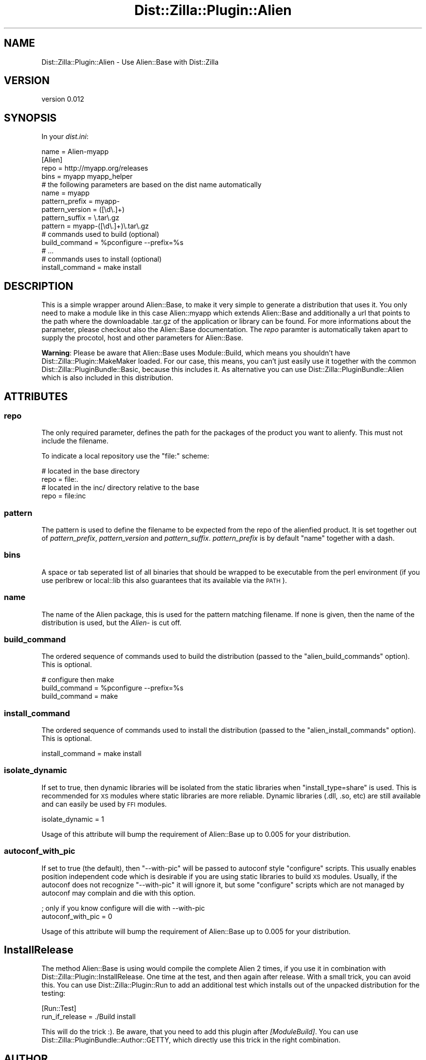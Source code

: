 .\" Automatically generated by Pod::Man 2.28 (Pod::Simple 3.28)
.\"
.\" Standard preamble:
.\" ========================================================================
.de Sp \" Vertical space (when we can't use .PP)
.if t .sp .5v
.if n .sp
..
.de Vb \" Begin verbatim text
.ft CW
.nf
.ne \\$1
..
.de Ve \" End verbatim text
.ft R
.fi
..
.\" Set up some character translations and predefined strings.  \*(-- will
.\" give an unbreakable dash, \*(PI will give pi, \*(L" will give a left
.\" double quote, and \*(R" will give a right double quote.  \*(C+ will
.\" give a nicer C++.  Capital omega is used to do unbreakable dashes and
.\" therefore won't be available.  \*(C` and \*(C' expand to `' in nroff,
.\" nothing in troff, for use with C<>.
.tr \(*W-
.ds C+ C\v'-.1v'\h'-1p'\s-2+\h'-1p'+\s0\v'.1v'\h'-1p'
.ie n \{\
.    ds -- \(*W-
.    ds PI pi
.    if (\n(.H=4u)&(1m=24u) .ds -- \(*W\h'-12u'\(*W\h'-12u'-\" diablo 10 pitch
.    if (\n(.H=4u)&(1m=20u) .ds -- \(*W\h'-12u'\(*W\h'-8u'-\"  diablo 12 pitch
.    ds L" ""
.    ds R" ""
.    ds C` ""
.    ds C' ""
'br\}
.el\{\
.    ds -- \|\(em\|
.    ds PI \(*p
.    ds L" ``
.    ds R" ''
.    ds C`
.    ds C'
'br\}
.\"
.\" Escape single quotes in literal strings from groff's Unicode transform.
.ie \n(.g .ds Aq \(aq
.el       .ds Aq '
.\"
.\" If the F register is turned on, we'll generate index entries on stderr for
.\" titles (.TH), headers (.SH), subsections (.SS), items (.Ip), and index
.\" entries marked with X<> in POD.  Of course, you'll have to process the
.\" output yourself in some meaningful fashion.
.\"
.\" Avoid warning from groff about undefined register 'F'.
.de IX
..
.nr rF 0
.if \n(.g .if rF .nr rF 1
.if (\n(rF:(\n(.g==0)) \{
.    if \nF \{
.        de IX
.        tm Index:\\$1\t\\n%\t"\\$2"
..
.        if !\nF==2 \{
.            nr % 0
.            nr F 2
.        \}
.    \}
.\}
.rr rF
.\"
.\" Accent mark definitions (@(#)ms.acc 1.5 88/02/08 SMI; from UCB 4.2).
.\" Fear.  Run.  Save yourself.  No user-serviceable parts.
.    \" fudge factors for nroff and troff
.if n \{\
.    ds #H 0
.    ds #V .8m
.    ds #F .3m
.    ds #[ \f1
.    ds #] \fP
.\}
.if t \{\
.    ds #H ((1u-(\\\\n(.fu%2u))*.13m)
.    ds #V .6m
.    ds #F 0
.    ds #[ \&
.    ds #] \&
.\}
.    \" simple accents for nroff and troff
.if n \{\
.    ds ' \&
.    ds ` \&
.    ds ^ \&
.    ds , \&
.    ds ~ ~
.    ds /
.\}
.if t \{\
.    ds ' \\k:\h'-(\\n(.wu*8/10-\*(#H)'\'\h"|\\n:u"
.    ds ` \\k:\h'-(\\n(.wu*8/10-\*(#H)'\`\h'|\\n:u'
.    ds ^ \\k:\h'-(\\n(.wu*10/11-\*(#H)'^\h'|\\n:u'
.    ds , \\k:\h'-(\\n(.wu*8/10)',\h'|\\n:u'
.    ds ~ \\k:\h'-(\\n(.wu-\*(#H-.1m)'~\h'|\\n:u'
.    ds / \\k:\h'-(\\n(.wu*8/10-\*(#H)'\z\(sl\h'|\\n:u'
.\}
.    \" troff and (daisy-wheel) nroff accents
.ds : \\k:\h'-(\\n(.wu*8/10-\*(#H+.1m+\*(#F)'\v'-\*(#V'\z.\h'.2m+\*(#F'.\h'|\\n:u'\v'\*(#V'
.ds 8 \h'\*(#H'\(*b\h'-\*(#H'
.ds o \\k:\h'-(\\n(.wu+\w'\(de'u-\*(#H)/2u'\v'-.3n'\*(#[\z\(de\v'.3n'\h'|\\n:u'\*(#]
.ds d- \h'\*(#H'\(pd\h'-\w'~'u'\v'-.25m'\f2\(hy\fP\v'.25m'\h'-\*(#H'
.ds D- D\\k:\h'-\w'D'u'\v'-.11m'\z\(hy\v'.11m'\h'|\\n:u'
.ds th \*(#[\v'.3m'\s+1I\s-1\v'-.3m'\h'-(\w'I'u*2/3)'\s-1o\s+1\*(#]
.ds Th \*(#[\s+2I\s-2\h'-\w'I'u*3/5'\v'-.3m'o\v'.3m'\*(#]
.ds ae a\h'-(\w'a'u*4/10)'e
.ds Ae A\h'-(\w'A'u*4/10)'E
.    \" corrections for vroff
.if v .ds ~ \\k:\h'-(\\n(.wu*9/10-\*(#H)'\s-2\u~\d\s+2\h'|\\n:u'
.if v .ds ^ \\k:\h'-(\\n(.wu*10/11-\*(#H)'\v'-.4m'^\v'.4m'\h'|\\n:u'
.    \" for low resolution devices (crt and lpr)
.if \n(.H>23 .if \n(.V>19 \
\{\
.    ds : e
.    ds 8 ss
.    ds o a
.    ds d- d\h'-1'\(ga
.    ds D- D\h'-1'\(hy
.    ds th \o'bp'
.    ds Th \o'LP'
.    ds ae ae
.    ds Ae AE
.\}
.rm #[ #] #H #V #F C
.\" ========================================================================
.\"
.IX Title "Dist::Zilla::Plugin::Alien 3"
.TH Dist::Zilla::Plugin::Alien 3 "2014-09-14" "perl v5.16.3" "User Contributed Perl Documentation"
.\" For nroff, turn off justification.  Always turn off hyphenation; it makes
.\" way too many mistakes in technical documents.
.if n .ad l
.nh
.SH "NAME"
Dist::Zilla::Plugin::Alien \- Use Alien::Base with Dist::Zilla
.SH "VERSION"
.IX Header "VERSION"
version 0.012
.SH "SYNOPSIS"
.IX Header "SYNOPSIS"
In your \fIdist.ini\fR:
.PP
.Vb 1
\&  name = Alien\-myapp
\&
\&  [Alien]
\&  repo = http://myapp.org/releases
\&  bins = myapp myapp_helper
\&  # the following parameters are based on the dist name automatically
\&  name = myapp
\&  pattern_prefix = myapp\-
\&  pattern_version = ([\ed\e.]+)
\&  pattern_suffix = \e.tar\e.gz
\&  pattern = myapp\-([\ed\e.]+)\e.tar\e.gz
\&
\&  # commands used to build (optional)
\&  build_command = %pconfigure \-\-prefix=%s
\&  # ...
\&
\&  # commands uses to install (optional)
\&  install_command = make install
.Ve
.SH "DESCRIPTION"
.IX Header "DESCRIPTION"
This is a simple wrapper around Alien::Base, to make it very simple to
generate a distribution that uses it. You only need to make a module like
in this case Alien::myapp which extends Alien::Base and additionally a url
that points to the path where the downloadable .tar.gz of the application
or library can be found. For more informations about the parameter, please
checkout also the Alien::Base documentation. The \fIrepo\fR paramter is
automatically taken apart to supply the procotol, host and other parameters
for Alien::Base.
.PP
\&\fBWarning\fR: Please be aware that Alien::Base uses Module::Build, which
means you shouldn't have Dist::Zilla::Plugin::MakeMaker loaded. For our
case, this means, you can't just easily use it together with the common
Dist::Zilla::PluginBundle::Basic, because this includes it. As alternative
you can use Dist::Zilla::PluginBundle::Alien which is also included in this
distribution.
.SH "ATTRIBUTES"
.IX Header "ATTRIBUTES"
.SS "repo"
.IX Subsection "repo"
The only required parameter, defines the path for the packages of the product
you want to alienfy. This must not include the filename.
.PP
To indicate a local repository use the \f(CW\*(C`file:\*(C'\fR scheme:
.PP
.Vb 2
\&   # located in the base directory
\&   repo = file:.
\&
\&   # located in the inc/ directory relative to the base
\&   repo = file:inc
.Ve
.SS "pattern"
.IX Subsection "pattern"
The pattern is used to define the filename to be expected from the repo of the
alienfied product. It is set together out of \fIpattern_prefix\fR,
\&\fIpattern_version\fR and \fIpattern_suffix\fR. \fIpattern_prefix\fR is by default
\&\*(L"name\*(R" together with a dash.
.SS "bins"
.IX Subsection "bins"
A space or tab seperated list of all binaries that should be wrapped to be executable
from the perl environment (if you use perlbrew or local::lib this also
guarantees that its available via the \s-1PATH\s0).
.SS "name"
.IX Subsection "name"
The name of the Alien package, this is used for the pattern matching filename.
If none is given, then the name of the distribution is used, but the \fIAlien\-\fR
is cut off.
.SS "build_command"
.IX Subsection "build_command"
The ordered sequence of commands used to build the distribution (passed to the
\&\f(CW\*(C`alien_build_commands\*(C'\fR option). This is optional.
.PP
.Vb 3
\&  # configure then make
\&  build_command = %pconfigure \-\-prefix=%s
\&  build_command = make
.Ve
.SS "install_command"
.IX Subsection "install_command"
The ordered sequence of commands used to install the distribution (passed to the
\&\f(CW\*(C`alien_install_commands\*(C'\fR option). This is optional.
.PP
.Vb 1
\&  install_command = make install
.Ve
.SS "isolate_dynamic"
.IX Subsection "isolate_dynamic"
If set to true, then dynamic libraries will be isolated from the static libraries
when \f(CW\*(C`install_type=share\*(C'\fR is used.  This is recommended for \s-1XS\s0 modules where
static libraries are more reliable.  Dynamic libraries (.dll, .so, etc) are still
available and can easily be used by \s-1FFI\s0 modules.
.PP
.Vb 1
\&  isolate_dynamic = 1
.Ve
.PP
Usage of this attribute will bump the requirement of Alien::Base up to 0.005
for your distribution.
.SS "autoconf_with_pic"
.IX Subsection "autoconf_with_pic"
If set to true (the default), then \f(CW\*(C`\-\-with\-pic\*(C'\fR will be passed to autoconf style
\&\f(CW\*(C`configure\*(C'\fR scripts.  This usually enables position independent code which is
desirable if you are using static libraries to build \s-1XS\s0 modules.  Usually, if the
autoconf does not recognize \f(CW\*(C`\-\-with\-pic\*(C'\fR it will ignore it, but some \f(CW\*(C`configure\*(C'\fR
scripts which are not managed by autoconf may complain and die with this option.
.PP
.Vb 2
\&  ; only if you know configure will die with \-\-with\-pic
\&  autoconf_with_pic = 0
.Ve
.PP
Usage of this attribute will bump the requirement of Alien::Base up to 0.005
for your distribution.
.SH "InstallRelease"
.IX Header "InstallRelease"
The method Alien::Base is using would compile the complete Alien 2 times, if
you use it in combination with Dist::Zilla::Plugin::InstallRelease. One time
at the test, and then again after release. With a small trick, you can avoid
this. You can use Dist::Zilla::Plugin::Run to add an additional test which
installs out of the unpacked distribution for the testing:
.PP
.Vb 2
\&  [Run::Test]
\&  run_if_release = ./Build install
.Ve
.PP
This will do the trick :). Be aware, that you need to add this plugin after
\&\fI[ModuleBuild]\fR. You can use Dist::Zilla::PluginBundle::Author::GETTY,
which directly use this trick in the right combination.
.SH "AUTHOR"
.IX Header "AUTHOR"
Torsten Raudssus <torsten@raudss.us>
.SH "COPYRIGHT AND LICENSE"
.IX Header "COPYRIGHT AND LICENSE"
This software is copyright (c) 2013 by Torsten Raudssus.
.PP
This is free software; you can redistribute it and/or modify it under
the same terms as the Perl 5 programming language system itself.
